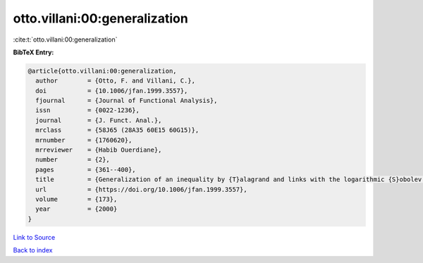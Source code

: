 otto.villani:00:generalization
==============================

:cite:t:`otto.villani:00:generalization`

**BibTeX Entry:**

.. code-block:: bibtex

   @article{otto.villani:00:generalization,
     author        = {Otto, F. and Villani, C.},
     doi           = {10.1006/jfan.1999.3557},
     fjournal      = {Journal of Functional Analysis},
     issn          = {0022-1236},
     journal       = {J. Funct. Anal.},
     mrclass       = {58J65 (28A35 60E15 60G15)},
     mrnumber      = {1760620},
     mrreviewer    = {Habib Ouerdiane},
     number        = {2},
     pages         = {361--400},
     title         = {Generalization of an inequality by {T}alagrand and links with the logarithmic {S}obolev inequality},
     url           = {https://doi.org/10.1006/jfan.1999.3557},
     volume        = {173},
     year          = {2000}
   }

`Link to Source <https://doi.org/10.1006/jfan.1999.3557},>`_


`Back to index <../By-Cite-Keys.html>`_

